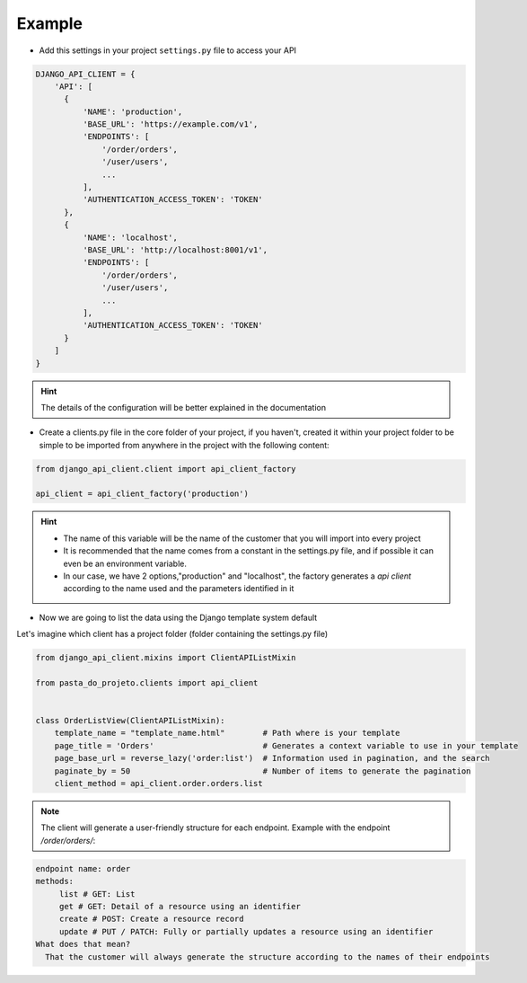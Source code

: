 Example
=======

- Add this settings in your project ``settings.py`` file to access your API

.. code-block:: python


    DJANGO_API_CLIENT = {
        'API': [
          {
              'NAME': 'production',
              'BASE_URL': 'https://example.com/v1',
              'ENDPOINTS': [
                  '/order/orders',
                  '/user/users',
                  ...
              ],
              'AUTHENTICATION_ACCESS_TOKEN': 'TOKEN'
          },
          {
              'NAME': 'localhost',
              'BASE_URL': 'http://localhost:8001/v1',
              'ENDPOINTS': [
                  '/order/orders',
                  '/user/users',
                  ...
              ],
              'AUTHENTICATION_ACCESS_TOKEN': 'TOKEN'
          }
        ]
    }


.. hint::
  The details of the configuration will be better explained in the documentation

* Create a clients.py file in the core folder of your project, if you haven't, created it within your project folder to be simple to be imported from anywhere in the project with the following content:

.. code-block:: python

  from django_api_client.client import api_client_factory

  api_client = api_client_factory('production')


.. hint::
   - The name of this variable will be the name of the customer that you will import into every project
   - It is recommended that the name comes from a constant in the settings.py file, and if possible it can even be an environment variable.
   - In our case, we have 2 options,"production" and "localhost", the factory generates a `api client` according to the name used and the parameters identified in it


* Now we are going to list the data using the Django template system default

Let's imagine which client has a project folder (folder containing the settings.py file)

.. code-block:: python

  from django_api_client.mixins import ClientAPIListMixin

  from pasta_do_projeto.clients import api_client


  class OrderListView(ClientAPIListMixin):
      template_name = "template_name.html"        # Path where is your template
      page_title = 'Orders'                       # Generates a context variable to use in your template
      page_base_url = reverse_lazy('order:list')  # Information used in pagination, and the search
      paginate_by = 50                            # Number of items to generate the pagination
      client_method = api_client.order.orders.list


.. note::
   The client will generate a user-friendly structure for each endpoint. Example with the endpoint */order/orders/*:

.. code-block:: text

    endpoint name: order
    methods:
         list # GET: List
         get # GET: Detail of a resource using an identifier
         create # POST: Create a resource record
         update # PUT / PATCH: Fully or partially updates a resource using an identifier
    What does that mean?
      That the customer will always generate the structure according to the names of their endpoints

